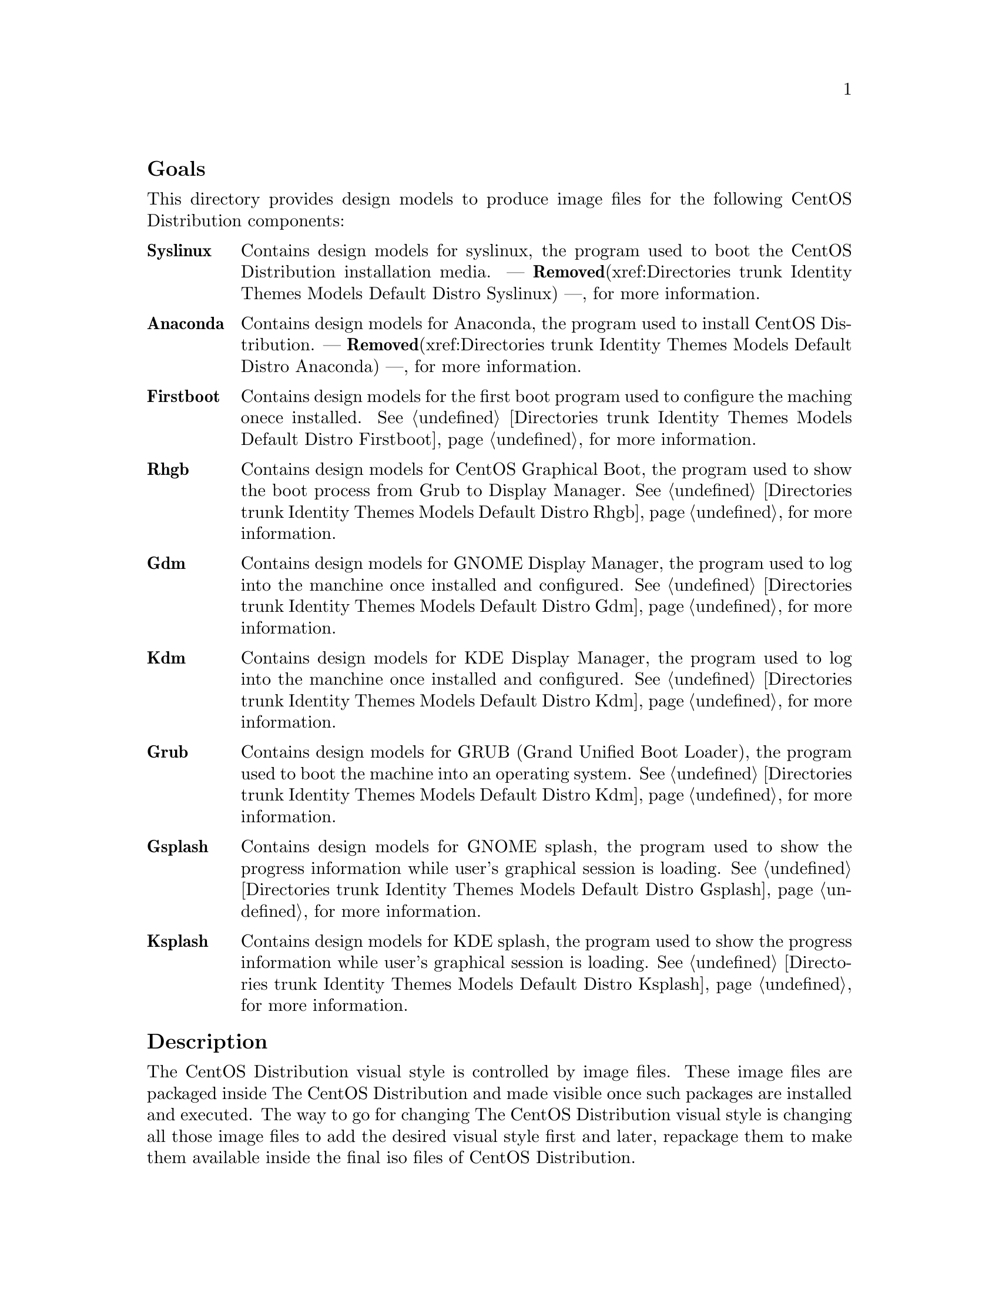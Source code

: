 @subheading Goals

This directory provides design models to produce image files for the
following CentOS Distribution components:

@table @strong
@item Syslinux
Contains design models for syslinux, the program used to boot the
CentOS Distribution installation media. --- @strong{Removed}(xref:Directories trunk
Identity Themes Models Default Distro Syslinux) ---, for more information.

@item Anaconda  
Contains design models for Anaconda, the program used to install
CentOS Distribution.  --- @strong{Removed}(xref:Directories trunk Identity Themes Models
Default Distro Anaconda) ---, for more information.

@item Firstboot  
Contains design models for the first boot program used to configure
the maching onece installed.  @xref{Directories trunk Identity Themes
Models Default Distro Firstboot}, for more information.

@item Rhgb
Contains design models for CentOS Graphical Boot, the program used to
show the boot process from Grub to Display Manager.  @xref{Directories
trunk Identity Themes Models Default Distro Rhgb}, for more
information.

@item Gdm  
Contains design models for GNOME Display Manager, the program used to
log into the manchine once installed and configured. @xref{Directories
trunk Identity Themes Models Default Distro Gdm}, for more
information.

@item Kdm  
Contains design models for KDE Display Manager, the program used to
log into the manchine once installed and configured. @xref{Directories
trunk Identity Themes Models Default Distro Kdm}, for more
information.

@item Grub 
Contains design models for GRUB (Grand Unified Boot Loader), the
program used to boot the machine into an operating system.
@xref{Directories trunk Identity Themes Models Default Distro Kdm}, for
more information.

@item Gsplash 
Contains design models for GNOME splash, the program used to show the
progress information while user's graphical session is loading.
@xref{Directories trunk Identity Themes Models Default Distro Gsplash},
for more information.

@item Ksplash  
Contains design models for KDE splash, the program used to show the
progress information while user's graphical session is loading.
@xref{Directories trunk Identity Themes Models Default Distro Ksplash},
for more information.
@end table
@subheading Description

The CentOS Distribution visual style is controlled by image files.
These image files are packaged inside The CentOS Distribution and made
visible once such packages are installed and executed. The way to go
for changing The CentOS Distribution visual style is changing all
those image files to add the desired visual style first and later,
repackage them to make them available inside the final iso files of
CentOS Distribution.

@subheading Usage

This directory provides organizationl structure to store default
design models for CentOS Themes of CentOS Distribution and so it
should be considered to be used.

When a new component is added to CentOS Distribution, this is the
directory you need to go for specifying design models for image files
inside such component. 

The procedure to follow is creatig a directory for each component
using its very same name (e.g., the directory @file{Anaconda} stores
image files for Anaconda component, the installer program). Inside the
directory, you need to create one scalable vector graphic for each
image file inside the component you want to produce images for. This,
in order to set image dimensions, image file-name, position of
trademarks in the final image, translation markers and whatever common
information you need to have specified in them when rendered by
@command{centos-art} script.

Sometimes, between major releases, image files inside packages can be
added, removed or just change their names. In order to describe such
image files variations, the design models directory structure is
organized in the same way the file variations are introduced (i.e.,
through The CentOS Project Release Schema).  So, each major release of
CentOS Distribution does have its own design model directory structure
in this directory.

When a whole package is removed from one or all CentOS Distribution
major releases, the design models directory structure releated to it
is no longer used.  However it could be very useful for historical
reasons.  Also, someone could feel motivated enough to keep himself
documenting it or supporting it for whatever reason.

@subheading See also

@menu
* Directories trunk Identity Themes Models Default::
@end menu
